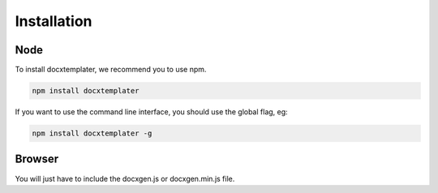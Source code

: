 ..  _installation:

.. index::
   single: Installation

Installation
============


Node
----

To install docxtemplater, we recommend you to use npm.

.. code-block:: javascript

    npm install docxtemplater


If you want to use the command line interface, you should use the global flag, eg:

.. code-block:: javascript

    npm install docxtemplater -g


Browser
-------

You will just have to include the docxgen.js or docxgen.min.js file.
